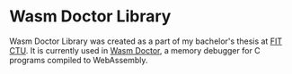 * Wasm Doctor Library

Wasm Doctor Library was created as a part of my bachelor's thesis at [[https://fit.cvut.cz/en][FIT CTU]]. It is currently used in [[https://github.com/slashjakub/wasm_doctor][Wasm Doctor]], a memory debugger for C programs compiled to WebAssembly.
